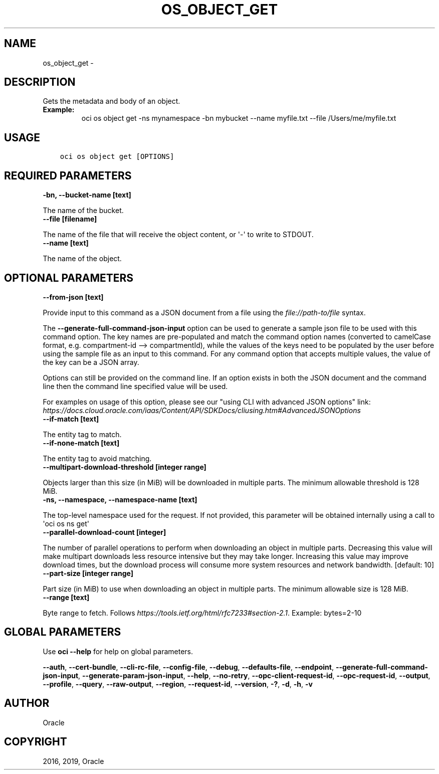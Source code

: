.\" Man page generated from reStructuredText.
.
.TH "OS_OBJECT_GET" "1" "Oct 28, 2019" "2.6.10" "OCI CLI Command Reference"
.SH NAME
os_object_get \- 
.
.nr rst2man-indent-level 0
.
.de1 rstReportMargin
\\$1 \\n[an-margin]
level \\n[rst2man-indent-level]
level margin: \\n[rst2man-indent\\n[rst2man-indent-level]]
-
\\n[rst2man-indent0]
\\n[rst2man-indent1]
\\n[rst2man-indent2]
..
.de1 INDENT
.\" .rstReportMargin pre:
. RS \\$1
. nr rst2man-indent\\n[rst2man-indent-level] \\n[an-margin]
. nr rst2man-indent-level +1
.\" .rstReportMargin post:
..
.de UNINDENT
. RE
.\" indent \\n[an-margin]
.\" old: \\n[rst2man-indent\\n[rst2man-indent-level]]
.nr rst2man-indent-level -1
.\" new: \\n[rst2man-indent\\n[rst2man-indent-level]]
.in \\n[rst2man-indent\\n[rst2man-indent-level]]u
..
.SH DESCRIPTION
.sp
Gets the metadata and body of an object.
.INDENT 0.0
.TP
.B Example:
oci os object get \-ns mynamespace \-bn mybucket \-\-name myfile.txt \-\-file /Users/me/myfile.txt
.UNINDENT
.SH USAGE
.INDENT 0.0
.INDENT 3.5
.sp
.nf
.ft C
oci os object get [OPTIONS]
.ft P
.fi
.UNINDENT
.UNINDENT
.SH REQUIRED PARAMETERS
.INDENT 0.0
.TP
.B \-bn, \-\-bucket\-name [text]
.UNINDENT
.sp
The name of the bucket.
.INDENT 0.0
.TP
.B \-\-file [filename]
.UNINDENT
.sp
The name of the file that will receive the object content, or \(aq\-\(aq to write to STDOUT.
.INDENT 0.0
.TP
.B \-\-name [text]
.UNINDENT
.sp
The name of the object.
.SH OPTIONAL PARAMETERS
.INDENT 0.0
.TP
.B \-\-from\-json [text]
.UNINDENT
.sp
Provide input to this command as a JSON document from a file using the \fI\%file://path\-to/file\fP syntax.
.sp
The \fB\-\-generate\-full\-command\-json\-input\fP option can be used to generate a sample json file to be used with this command option. The key names are pre\-populated and match the command option names (converted to camelCase format, e.g. compartment\-id \-\-> compartmentId), while the values of the keys need to be populated by the user before using the sample file as an input to this command. For any command option that accepts multiple values, the value of the key can be a JSON array.
.sp
Options can still be provided on the command line. If an option exists in both the JSON document and the command line then the command line specified value will be used.
.sp
For examples on usage of this option, please see our "using CLI with advanced JSON options" link: \fI\%https://docs.cloud.oracle.com/iaas/Content/API/SDKDocs/cliusing.htm#AdvancedJSONOptions\fP
.INDENT 0.0
.TP
.B \-\-if\-match [text]
.UNINDENT
.sp
The entity tag to match.
.INDENT 0.0
.TP
.B \-\-if\-none\-match [text]
.UNINDENT
.sp
The entity tag to avoid matching.
.INDENT 0.0
.TP
.B \-\-multipart\-download\-threshold [integer range]
.UNINDENT
.sp
Objects larger than this size (in MiB) will be downloaded in multiple parts. The minimum allowable threshold is 128 MiB.
.INDENT 0.0
.TP
.B \-ns, \-\-namespace, \-\-namespace\-name [text]
.UNINDENT
.sp
The top\-level namespace used for the request. If not provided, this parameter will be obtained internally using a call to \(aqoci os ns get\(aq
.INDENT 0.0
.TP
.B \-\-parallel\-download\-count [integer]
.UNINDENT
.sp
The number of parallel operations to perform when downloading an object in multiple parts. Decreasing this value will make multipart downloads less resource intensive but they may take longer. Increasing this value may improve download times, but the download process will consume more system resources and network bandwidth. [default: 10]
.INDENT 0.0
.TP
.B \-\-part\-size [integer range]
.UNINDENT
.sp
Part size (in MiB) to use when downloading an object in multiple parts. The minimum allowable size is 128 MiB.
.INDENT 0.0
.TP
.B \-\-range [text]
.UNINDENT
.sp
Byte range to fetch. Follows \fI\%https://tools.ietf.org/html/rfc7233#section\-2.1\fP\&. Example: bytes=2\-10
.SH GLOBAL PARAMETERS
.sp
Use \fBoci \-\-help\fP for help on global parameters.
.sp
\fB\-\-auth\fP, \fB\-\-cert\-bundle\fP, \fB\-\-cli\-rc\-file\fP, \fB\-\-config\-file\fP, \fB\-\-debug\fP, \fB\-\-defaults\-file\fP, \fB\-\-endpoint\fP, \fB\-\-generate\-full\-command\-json\-input\fP, \fB\-\-generate\-param\-json\-input\fP, \fB\-\-help\fP, \fB\-\-no\-retry\fP, \fB\-\-opc\-client\-request\-id\fP, \fB\-\-opc\-request\-id\fP, \fB\-\-output\fP, \fB\-\-profile\fP, \fB\-\-query\fP, \fB\-\-raw\-output\fP, \fB\-\-region\fP, \fB\-\-request\-id\fP, \fB\-\-version\fP, \fB\-?\fP, \fB\-d\fP, \fB\-h\fP, \fB\-v\fP
.SH AUTHOR
Oracle
.SH COPYRIGHT
2016, 2019, Oracle
.\" Generated by docutils manpage writer.
.
